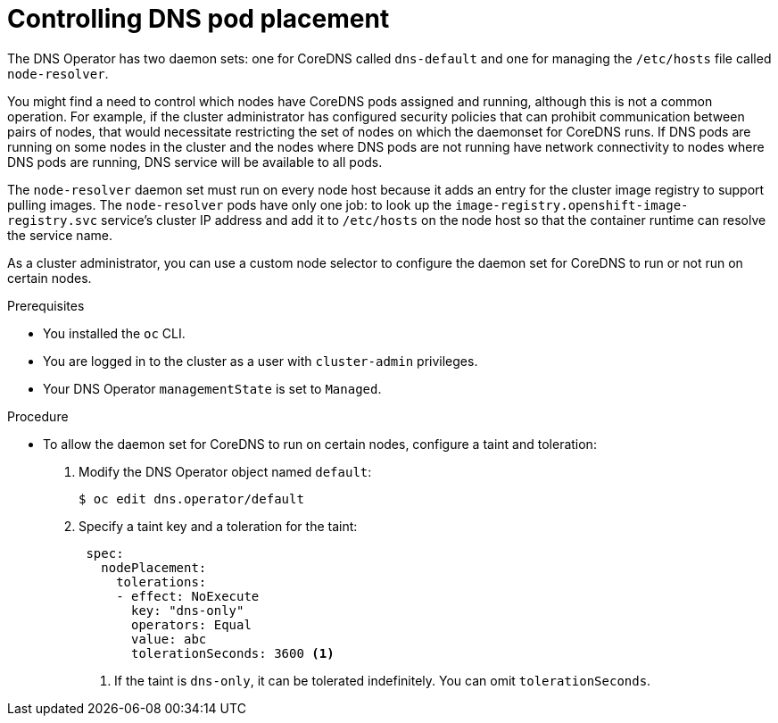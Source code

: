 // Module included in the following assemblies:
//
// * networking/dns-operator.adoc

:_mod-docs-content-type: PROCEDURE
[id="nw-controlling-dns-pod-placement_{context}"]
= Controlling DNS pod placement

The DNS Operator has two daemon sets: one for CoreDNS called `dns-default` and one for managing the `/etc/hosts` file called `node-resolver`.

You might find a need to control which nodes have CoreDNS pods assigned and running, although this is not a common operation. For example, if the cluster administrator has configured security policies that can prohibit communication between pairs of nodes, that would necessitate restricting the set of nodes on which the daemonset for CoreDNS runs. If DNS pods are running on some nodes in the cluster and the nodes where DNS pods are not running have network connectivity to nodes where DNS pods are running, DNS service will be available to all pods.

The `node-resolver` daemon set must run on every node host because it adds an entry for the cluster image registry to support pulling images. The `node-resolver` pods have only one job: to look up the `image-registry.openshift-image-registry.svc` service's cluster IP address and add it to `/etc/hosts` on the node host so that the container runtime can resolve the service name.

As a cluster administrator, you can use a custom node selector to configure the daemon set for CoreDNS to run or not run on certain nodes.

.Prerequisites

* You installed the `oc` CLI.
* You are logged in to the cluster as a user with `cluster-admin` privileges.
* Your DNS Operator `managementState` is set to `Managed`.

.Procedure

* To allow the daemon set for CoreDNS to run on certain nodes, configure a taint and toleration:
+
. Modify the DNS Operator object named `default`:
+
[source,terminal]
----
$ oc edit dns.operator/default
----
+
. Specify a taint key and a toleration for the taint:
+
[source,yaml]
----
 spec:
   nodePlacement:
     tolerations:
     - effect: NoExecute
       key: "dns-only"
       operators: Equal
       value: abc
       tolerationSeconds: 3600 <1>
----
<1> If the taint is `dns-only`, it can be tolerated indefinitely. You can omit `tolerationSeconds`.
